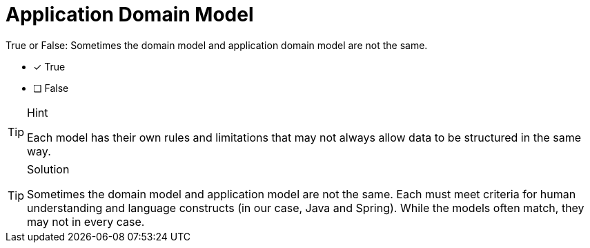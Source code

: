 [.question]
= Application Domain Model

True or False: Sometimes the domain model and application domain model are not the same.

- [*] True
- [ ] False


[TIP,role=hint]
.Hint
====
Each model has their own rules and limitations that may not always allow data to be structured in the same way.
====

[TIP,role=solution]
.Solution
====
Sometimes the domain model and application model are not the same. Each must meet criteria for human understanding and language constructs (in our case, Java and Spring). While the models often match, they may not in every case.
====
